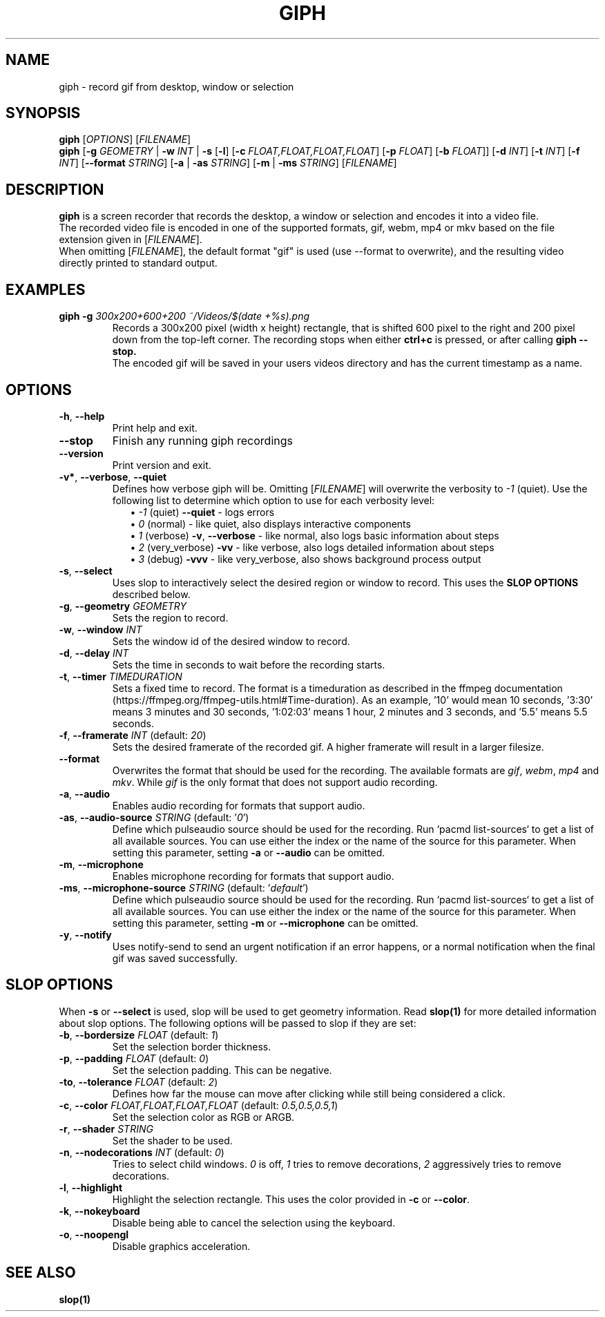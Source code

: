 .TH GIPH 1 "April 2019" "MIT License" "User Commands"
.SH NAME
giph \- record gif from desktop, window or selection
.SH SYNOPSIS
.B giph
.RI [ OPTIONS "] [" FILENAME ]
.br
.B giph
[\fB-g\fR \fIGEOMETRY\fR |
\fB-w\fR \fIINT\fR |
\fB-s\fR [\fB-l\fR] [\fB-c\fR \fIFLOAT,FLOAT,FLOAT,FLOAT\fR] [\fB-p\fR \fIFLOAT\fR] [\fB-b\fR \fIFLOAT\fR]]
[\fB-d\fR \fIINT\fR]
[\fB-t\fR \fIINT\fR]
[\fB-f\fR \fIINT\fR]
[\fB--format\fR \fISTRING\fR]
[\fB-a\fR | \fB -as \fISTRING\fR]
[\fB-m\fR | \fB -ms \fISTRING\fR]
[\fIFILENAME\fR]
.SH DESCRIPTION
.B giph
is a screen recorder that records the desktop, a window or selection and encodes it into a video file.
.br
The recorded video file is encoded in one of the supported formats, gif, webm, mp4 or mkv based on the file extension given in [\fIFILENAME\fR].
.br
When omitting [\fIFILENAME\fR], the default format "gif" is used (use --format to overwrite), and the resulting video directly printed to standard output.
.SH EXAMPLES
.TP
.BI "giph -g " "300x200+600+200 ~/Videos/$(date +%s).png"
Records a 300x200 pixel (width x height) rectangle, that is shifted 600 pixel to the right and 200 pixel down from the top-left corner. The recording stops when either 
.B ctrl+c
is pressed, or after calling
.B giph --stop.
.br
The encoded gif will be saved in your users videos directory and has the current timestamp as a name.
.SH OPTIONS
.TP
.BR \-h ", " \-\-help
Print help and exit.
.TP
.BR \-\-stop
Finish any running giph recordings
.TP
.BR \-\-version
Print version and exit.
.TP
.BR \-v* ", " \-\-verbose ", " \-\-quiet
Defines how verbose giph will be. Omitting [\fIFILENAME\fR] will overwrite the verbosity to \fI-1\fR (quiet).  Use the following list to determine which option to use for each verbosity level:
.in +2
\(bu
.IB "-1 \fR(quiet)" " --quiet \fR - logs errors"
.br
\(bu
.IB " 0 \fR(normal) - like quiet, also displays interactive components"
.br
\(bu
.IB " 1 \fR(verbose)" " -v\fR, \fB--verbose" "\fR - like normal, also logs basic information about steps"
.br
\(bu
.IB " 2 \fR(very_verbose) " -vv "\fR - like verbose, also logs detailed information about steps"
.br
\(bu
.IB " 3 \fR(debug) " -vvv "\fR - like very_verbose, also shows background process output"
.TP
.BR \-s ", " \-\-select
Uses slop to interactively select the desired region or window to record. This uses the
.B SLOP OPTIONS
described below.
.TP
.BR \-g ", " \-\-geometry " " \fIGEOMETRY
Sets the region to record.
.TP
.BR \-w ", " \-\-window " " \fIINT
Sets the window id of the desired window to record.
.TP
.BR \-d ", " \-\-delay " " \fIINT
Sets the time in seconds to wait before the recording starts.
.TP
.BR \-t ", " \-\-timer " " \fITIMEDURATION
Sets a fixed time to record. The format is a timeduration as described in the ffmpeg documentation (https://ffmpeg.org/ffmpeg-utils.html#Time-duration). As an example, '10' would mean 10 seconds, '3:30' means 3 minutes and 30 seconds, '1:02:03' means 1 hour, 2 minutes and 3 seconds, and '5.5' means 5.5 seconds.
.TP
.BR \-f ", " \-\-framerate " \fIINT\fR (default: \fI20\fR)"
Sets the desired framerate of the recorded gif. A higher framerate will result in a larger filesize.
.TP
.BR \-\-format
Overwrites the format that should be used for the recording. The available formats are
.IR gif ", " webm ", " mp4 " and " mkv "."
While
.IR gif
is the only format that does not support audio recording.
.TP
.BR \-a ", " \-\-audio
Enables audio recording for formats that support audio.
.TP
.BR \-as ", " \-\-audio-source " \fISTRING\fR (default: '\fI0\fR')"
Define which pulseaudio source should be used for the recording. Run `pacmd list-sources` to get a list of all available sources. You can use either the index or the name of the source for this parameter. When setting this parameter, setting
.BR \-a " or " \-\-audio
can be omitted.
.TP
.BR \-m ", " \-\-microphone
Enables microphone recording for formats that support audio.
.TP
.BR \-ms ", " \-\-microphone-source " \fISTRING\fR (default: '\fIdefault\fR')"
Define which pulseaudio source should be used for the recording. Run `pacmd list-sources` to get a list of all available sources. You can use either the index or the name of the source for this parameter. When setting this parameter, setting
.BR \-m " or " \-\-microphone
can be omitted.
.TP
.BR \-y ", " \-\-notify
Uses notify-send to send an urgent notification if an error happens, or a normal notification when the final gif was saved successfully.
.SH SLOP OPTIONS
When
.BR -s " or " --select
is used, slop will be used to get geometry information. Read
.B slop(1)
for more detailed information about slop options. The following options will be passed to slop if they are set:
.TP
.BR \-b ", " \-\-bordersize " \fIFLOAT\fR (default: \fI1\fR)"
Set the selection border thickness.
.TP
.BR \-p ", " \-\-padding " \fIFLOAT\fR (default: \fI0\fR)"
Set the selection padding. This can be negative.
.TP
.BR \-to ", " \-\-tolerance " \fIFLOAT\fR (default: \fI2\fR)"
Defines how far the mouse can move after clicking while still being considered a click.
.TP
.BR \-c ", " \-\-color " \fIFLOAT,FLOAT,FLOAT,FLOAT\fR (default: \fI0.5,0.5,0.5,1\fR)"
Set the selection color as RGB or ARGB.
.TP
.BR \-r ", " \-\-shader " \fISTRING"
Set the shader to be used.
.TP
.BR \-n ", " \-\-nodecorations " \fIINT\fR (default: \fI0\fR)"
.RI "Tries to select child windows. " 0 " is off, " 1 " tries to remove decorations, " 2 " aggressively tries to remove decorations."
.TP
.BR \-l ", " \-\-highlight
.RB "Highlight the selection rectangle. This uses the color provided in " -c " or " --color "."
.TP
.BR \-k ", " \-\-nokeyboard
Disable being able to cancel the selection using the keyboard.
.TP
.BR \-o ", " \-\-noopengl
Disable graphics acceleration.
.SH SEE ALSO
.B slop(1)

